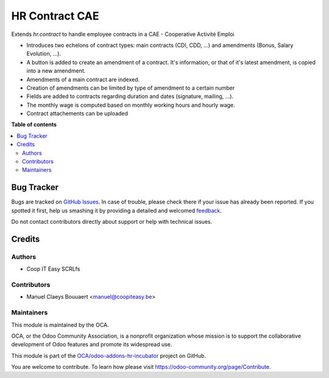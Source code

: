 ===============
HR Contract CAE
===============

.. !!!!!!!!!!!!!!!!!!!!!!!!!!!!!!!!!!!!!!!!!!!!!!!!!!!!
   !! This file is generated by oca-gen-addon-readme !!
   !! changes will be overwritten.                   !!
   !!!!!!!!!!!!!!!!!!!!!!!!!!!!!!!!!!!!!!!!!!!!!!!!!!!!

.. |badge1| image:: https://img.shields.io/badge/maturity-Beta-yellow.png
    :target: https://odoo-community.org/page/development-status
    :alt: Beta
.. |badge2| image:: https://img.shields.io/badge/licence-AGPL--3-blue.png
    :target: http://www.gnu.org/licenses/agpl-3.0-standalone.html
    :alt: License: AGPL-3
.. |badge3| image:: https://img.shields.io/badge/github-OCA%2Fodoo--addons--hr--incubator-lightgray.png?logo=github
    :target: https://github.com/OCA/odoo-addons-hr-incubator/tree/12.0/hr_contract_cae
    :alt: OCA/odoo-addons-hr-incubator
.. |badge4| image:: https://img.shields.io/badge/weblate-Translate%20me-F47D42.png
    :target: https://translation.odoo-community.org/projects/odoo-addons-hr-incubator-12-0/odoo-addons-hr-incubator-12-0-hr_contract_cae
    :alt: Translate me on Weblate

|badge1| |badge2| |badge3| |badge4| 

Extends `hr.contract` to handle employee contracts in a CAE - Cooperative Activité Emploi

* Introduces two echelons of contract types: main contracts (CDI, CDD, ...) and amendments (Bonus, Salary Evolution, ...).
* A button is added to create an amendment of a contract. It's information, or that of it's latest amendment, is copied into a new amendment.
* Amendments of a main contract are indexed.
* Creation of amendments can be limited by type of amendment to a certain number
* Fields are added to contracts regarding duration and dates (signature, mailing, ...).
* The monthly wage is computed based on monthly working hours and hourly wage.
* Contract attachements can be uploaded

**Table of contents**

.. contents::
   :local:

Bug Tracker
===========

Bugs are tracked on `GitHub Issues <https://github.com/OCA/odoo-addons-hr-incubator/issues>`_.
In case of trouble, please check there if your issue has already been reported.
If you spotted it first, help us smashing it by providing a detailed and welcomed
`feedback <https://github.com/OCA/odoo-addons-hr-incubator/issues/new?body=module:%20hr_contract_cae%0Aversion:%2012.0%0A%0A**Steps%20to%20reproduce**%0A-%20...%0A%0A**Current%20behavior**%0A%0A**Expected%20behavior**>`_.

Do not contact contributors directly about support or help with technical issues.

Credits
=======

Authors
~~~~~~~

* Coop IT Easy SCRLfs

Contributors
~~~~~~~~~~~~

* Manuel Claeys Bouuaert <manuel@coopiteasy.be>

Maintainers
~~~~~~~~~~~

This module is maintained by the OCA.

.. image:: https://odoo-community.org/logo.png
   :alt: Odoo Community Association
   :target: https://odoo-community.org

OCA, or the Odoo Community Association, is a nonprofit organization whose
mission is to support the collaborative development of Odoo features and
promote its widespread use.

This module is part of the `OCA/odoo-addons-hr-incubator <https://github.com/OCA/odoo-addons-hr-incubator/tree/12.0/hr_contract_cae>`_ project on GitHub.

You are welcome to contribute. To learn how please visit https://odoo-community.org/page/Contribute.
